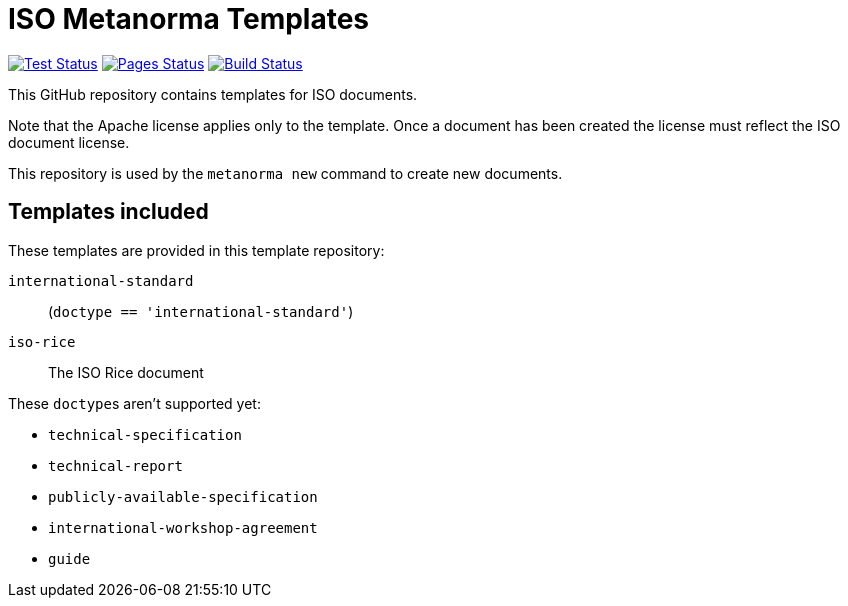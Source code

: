 = ISO Metanorma Templates

image:https://github.com/metanorma/mn-templates-iso/workflows/test/badge.svg["Test Status", link="https://github.com/metanorma/mn-templates-iso/actions/workflows/test.yml"]
image:https://github.com/metanorma/mn-templates-iso/workflows/pages/badge.svg["Pages Status", link="https://github.com/metanorma/mn-templates-iso/actions/workflows/pages.yml"]
image:https://github.com/metanorma/mn-templates-iso/workflows/docker/badge.svg["Build Status", link="https://github.com/metanorma/mn-templates-iso/actions/workflows/docker.yml"]

This GitHub repository contains templates for ISO documents.

Note that the Apache license applies only to the template.
Once a document has been created
the license must reflect the ISO document license.

This repository is used by the `metanorma new` command to create new documents.

== Templates included

These templates are provided in this template repository:

`international-standard`::
  (`doctype == 'international-standard'`)

`iso-rice`::
  The ISO Rice document

These ``doctype``s aren't supported yet:

* `technical-specification`
* `technical-report`
* `publicly-available-specification`
* `international-workshop-agreement`
* `guide`
